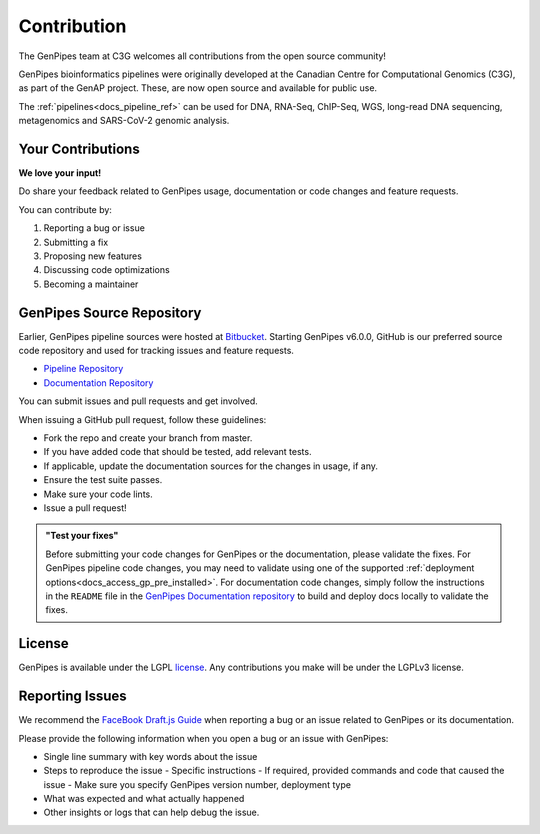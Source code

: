 .. _docs_contributing:

.. spelling:word-list::

     metagenomics

Contribution
=============

The GenPipes team at C3G welcomes all contributions from the open source community!

GenPipes bioinformatics pipelines were originally developed at the Canadian Centre for Computational Genomics (C3G), as part of the GenAP project. These, are now open source and available for public use. 

The :ref:`pipelines<docs_pipeline_ref>` can be used for DNA, RNA-Seq, ChIP-Seq, WGS, long-read DNA sequencing, metagenomics and SARS-CoV-2 genomic analysis.

Your Contributions
-------------------

**We love your input!**

Do share your feedback related to GenPipes usage, documentation or code changes and feature requests.

You can contribute by:

#. Reporting a bug or issue
#. Submitting a fix
#. Proposing new features
#. Discussing code optimizations
#. Becoming a maintainer

GenPipes Source Repository
---------------------------

Earlier, GenPipes pipeline sources were hosted at `Bitbucket <https://bitbucket.org/mugqic/genpipes/src/master/>`_. Starting GenPipes v6.0.0, GitHub is our preferred source code repository and used for tracking issues and feature requests. 

* `Pipeline Repository <https://github.com/c3g/GenPipes>`_
* `Documentation Repository <https://github.com/c3g/GenPipes_Docs>`_ 

You can submit issues and pull requests and get involved.

When issuing a GitHub pull request, follow these guidelines:

* Fork the repo and create your branch from master.
* If you have added code that should be tested, add relevant tests.
* If applicable, update the documentation sources for the changes in usage, if any.
* Ensure the test suite passes.
* Make sure your code lints.
* Issue a pull request!

.. admonition:: "Test your fixes"
   :class: note

   Before submitting your code changes for GenPipes or the documentation, please validate the fixes. For GenPipes pipeline code changes, you may need to validate using one of the supported :ref:`deployment options<docs_access_gp_pre_installed>`. For documentation code changes, simply follow the instructions in the ``README`` file in the `GenPipes Documentation repository <https://github.com/c3g/GenPipes_Docs>`_ to build and deploy docs locally to validate the fixes.

License
--------

GenPipes is available under the LGPL `license <https://github.com/c3g/GenPipes/blob/main/COPYING.LESSER>`_. Any contributions you make will be under the LGPLv3 license.

Reporting Issues
-----------------

We recommend the `FaceBook Draft.js Guide <https://github.com/facebook/draft-js/blob/main/CONTRIBUTING.md>`_ when
reporting a bug or an issue related to GenPipes or its documentation.

Please provide the following information when you open a bug or an issue with GenPipes:

* Single line summary with key words about the issue
* Steps to reproduce the issue
  - Specific instructions
  - If required, provided commands and code that caused the issue
  - Make sure you specify GenPipes version number, deployment type
* What was expected and what actually happened
* Other insights or logs that can help debug the issue.